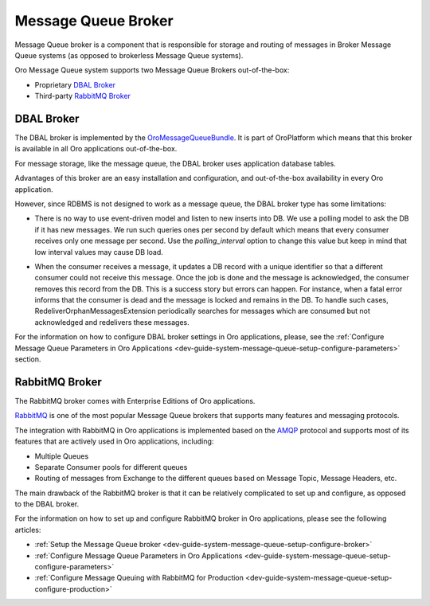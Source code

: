 .. _dev-guide-system-message-queue-architecture-broker:

Message Queue Broker
====================

Message Queue broker is a component that is responsible for storage and routing of messages in Broker Message Queue systems (as opposed to brokerless Message Queue systems).

Oro Message Queue system supports two Message Queue Brokers out-of-the-box:

* Proprietary `DBAL Broker`_
* Third-party `RabbitMQ Broker`_

DBAL Broker
-----------

The DBAL broker is implemented by the `OroMessageQueueBundle <https://github.com/oroinc/platform/tree/master/src/Oro/Bundle/MessageQueueBundle>`_. It is part of OroPlatform which means that this broker is available in all Oro applications out-of-the-box.

For message storage, like the message queue, the DBAL broker uses application database tables.

Advantages of this broker are an easy installation and configuration, and out-of-the-box availability in every Oro application.

However, since RDBMS is not designed to work as a message queue, the DBAL broker type has some limitations:

* There is no way to use event-driven model and listen to new inserts into DB. We use a polling model to ask the DB if it has new messages. We run such queries ones per second by default which means that every consumer receives only one message per second. Use the *polling_interval* option to change this value but keep in mind that low interval values may cause DB load.

.. comment: "values may cause DB load" feels like the sentence is missing the end. Or perhaps you meant a different word? Overload?

* When the consumer receives a message, it updates a DB record with a unique identifier so that a different consumer could not receive this message. Once the job is done and the message is acknowledged, the consumer removes this record from the DB. This is a success story but errors can happen.  For instance, when a fatal error informs that the consumer is dead and the message is locked and remains in the DB. To handle such cases, RedeliverOrphanMessagesExtension periodically searches for messages which are consumed but not acknowledged and redelivers these messages.

For the information on how to configure DBAL broker settings in Oro applications, please, see the
:ref:`Configure Message Queue Parameters in Oro Applications <dev-guide-system-message-queue-setup-configure-parameters>` section.

RabbitMQ Broker
---------------

The RabbitMQ broker comes with Enterprise Editions of Oro applications.

`RabbitMQ <https://www.rabbitmq.com/#features>`_ is one of the most popular Message Queue brokers that supports many features and messaging protocols. 

The integration with RabbitMQ in Oro applications is implemented based on the `AMQP <https://www.rabbitmq.com/tutorials/amqp-concepts.html>`_ protocol and supports most of its features that are actively used in Oro applications, including:

* Multiple Queues
* Separate Consumer pools for different queues
* Routing of messages from Exchange to the different queues based on Message Topic, Message Headers, etc.

The main drawback of the RabbitMQ broker is that it can be relatively complicated to set up and configure, as opposed to the DBAL broker.

For the information on how to set up and configure RabbitMQ broker in Oro applications, please see the following articles:

* :ref:`Setup the Message Queue broker <dev-guide-system-message-queue-setup-configure-broker>`
* :ref:`Configure Message Queue Parameters in Oro Applications <dev-guide-system-message-queue-setup-configure-parameters>`
* :ref:`Configure Message Queuing with RabbitMQ for Production <dev-guide-system-message-queue-setup-configure-production>`
